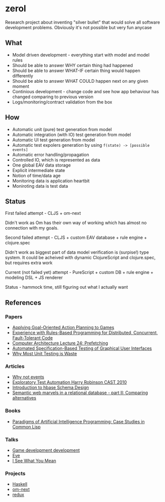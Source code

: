 * zerol

Research project about inventing "silver bullet" that would solve all
software development problems. Obviously it's not possible but very
fun anycase

** What

- Model driven development - everything start with model and model rules
- Should be able to answer WHY certain thing had happened
- Should be able to answer WHAT-IF certain thing would happen differently
- Should be able to answer WHAT COULD happen next on any given moment
- Continious development - change code and see how app behaviour has
  changed comparing to previous version
- Logs/monitoring/contract validation from the box

** How

- Automatic unit (pure) test generation from model
- Automatic integration (with IO) test generation from model
- Automatic UI test generation from model
- Automatic test expolers generation by using ~f(state) -> [possible events]~
- Automatic error handling/propagation
- Controlled IO, which is represented as data
- One global EAV data storage
- Explicit intermediate state
- Notion of time/data age
- Monitoring data is application heartbit
- Moniroting data is test data

** Status

**** First failed attempt - CLJS + om-next

Didn't work as Om has their own way of working which has almost no
connection with my goals.

**** Second failed attempt - CLJS + custom EAV database + rule engine + clojure.spec

Didn't work as biggest part of data model verification is (surpise!)
type system. It could be acheived with dynamic ClojureScript and
clojure.spec, but requires extra work

**** Current (not failed yet) attempt - PureScript + custom DB + rule engine + modeling DSL + JS renderer

Status - hammock time, still figuring out what I actually want

** References

*** Papers
- [[http://alumni.media.mit.edu/~jorkin/GOAP_draft_AIWisdom2_2003.pdf][Applying Goal-Oriented Action Planning to Games]]
- [[http://web.stanford.edu/~ouster/cgi-bin/papers/rules-atc15][Experience with Rules-Based Programming for Distributed, Concurrent, Fault-Tolerant Code]]
- [[http://www.ece.cmu.edu/~ece740/f11/lib/exe/fetch.php%3Fmedia%3Dwiki:lectures:onur-740-fall11-lecture24-prefetching-afterlecture.pdf][Computer Architecture Lecture 24: Prefetching]]
- [[https://web.fe.up.pt/~apaiva/PhD/PhDGUITesting.pdf][Automated Specification-Based Testing of Graphical User Interfaces]]
- [[http://rbcs-us.com/documents/Why-Most-Unit-Testing-is-Waste.pdf][Why Most Unit Testing is Waste]]

*** Articles
- [[https://awelonblue.wordpress.com/2012/07/01/why-not-events/][Why not events]]
- [[https://78462f86-a-fe558111-s-sites.googlegroups.com/a/harryrobinson.net/www/ExploratoryTestAutomation-CAST.pdf][Exploratory Test Automation Harry Robinson CAST 2010]]
- [[http://0b4af6cdc2f0c5998459-c0245c5c937c5dedcca3f1764ecc9b2f.r43.cf2.rackcdn.com/9353-login1210_khurana.pdf][Introduction to hbase Schema Design]]
- [[http://techblog.procurios.nl/k/news/view/34441/14863/semantic-web-marvels-in-a-relational-database-part-ii-comparing-alternatives.html][Semantic web marvels in a relational database - part II: Comparing alternatives]]

*** Books
- [[http://www.amazon.com/Paradigms-Artificial-Intelligence-Programming-Studies/dp/1558601910][Paradigms of Artificial Intelligence Programming: Case Studies in Common Lisp]]

*** Talks
- [[https://www.youtube.com/watch?v=ajX09xQ_UEg][Game development development]]
- [[https://www.youtube.com/watch?v=5V1ynVyud4M][Eve]]
- [[https://www.youtube.com/watch?v=R2Aa4PivG0g][I See What You Mean]]

*** Projects
- [[https://www.haskell.org][Haskell]]
- [[https://github.com/omcljs/om][om-next]]
- [[https://github.com/reactjs/redux][redux]]
